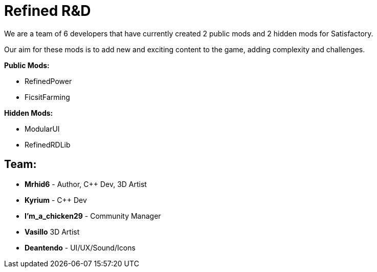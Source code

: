 = Refined R&D

We are a team of 6 developers that have currently created 2 public mods and 2 hidden mods for Satisfactory.

Our aim for these mods is to add new and exciting content to the game, adding complexity and challenges. 

**Public Mods:**

* RefinedPower
* FicsitFarming

**Hidden Mods:**

* ModularUI
* RefinedRDLib

== Team:

* **Mrhid6** - Author, C++ Dev, 3D Artist
* **Kyrium** - C++ Dev
* **I'm_a_chicken29** - Community Manager
* **Vasillo** 3D Artist
* **Deantendo** - UI/UX/Sound/Icons
